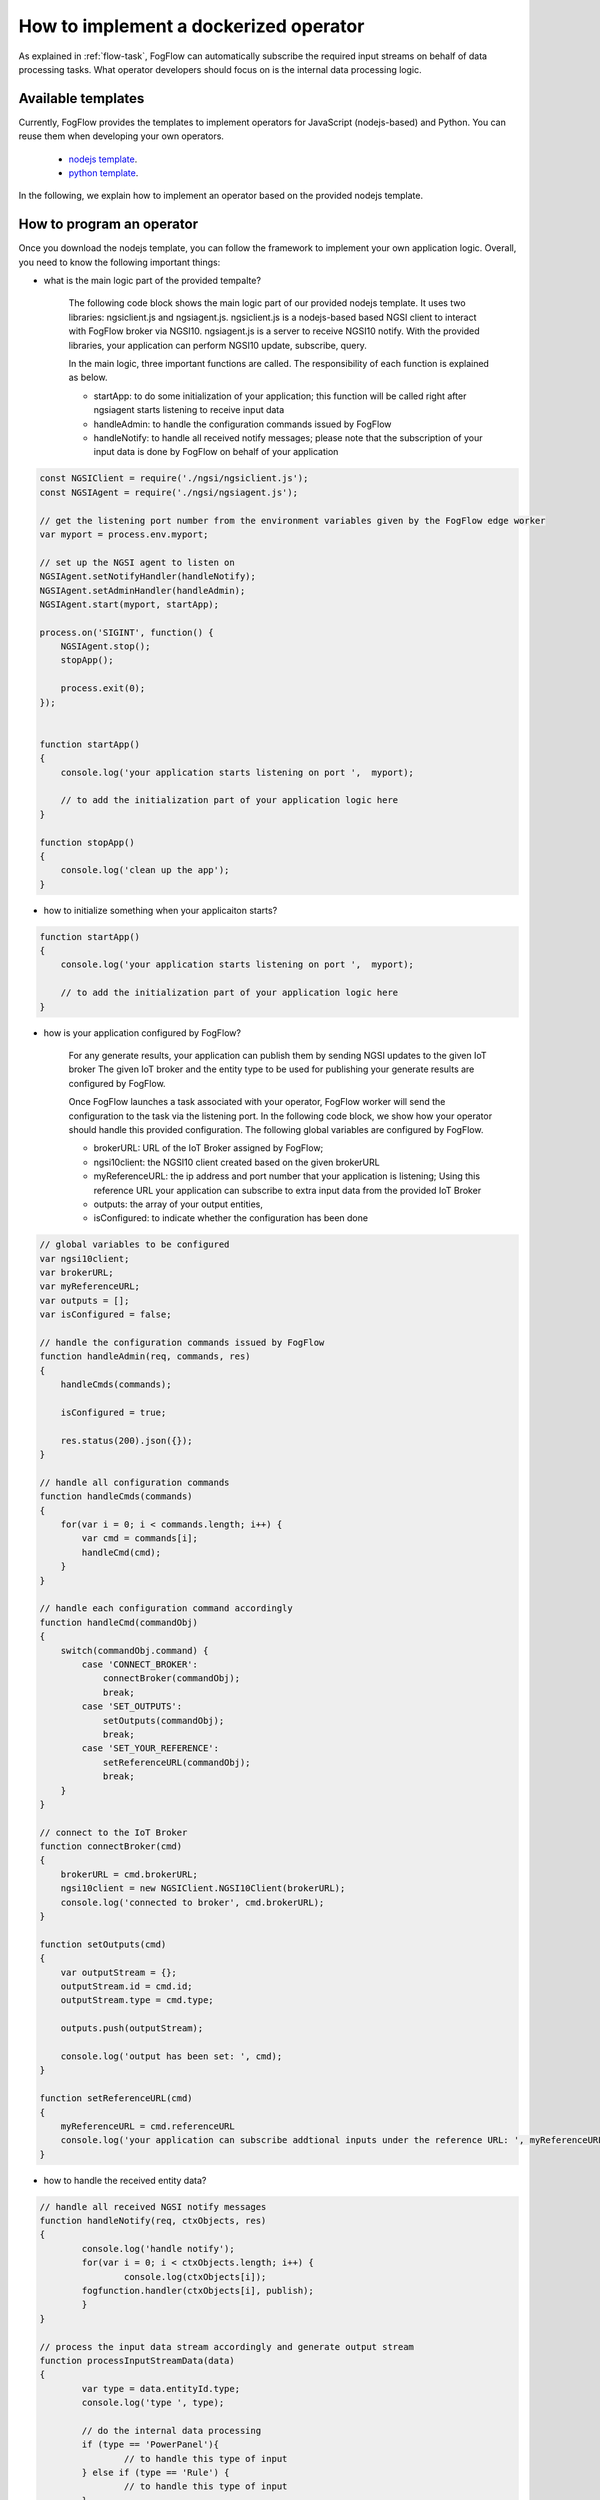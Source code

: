 .. _operator-implementation:

How to implement a dockerized operator
========================================

As explained in :ref:`flow-task`, FogFlow can automatically subscribe the required input streams
on behalf of data processing tasks. 
What operator developers should focus on is the internal data processing logic. 

Available templates
-----------------------

Currently, FogFlow provides the templates to implement operators for JavaScript (nodejs-based) and Python. 
You can reuse them when developing your own operators. 

	* `nodejs template <https://github.com/smartfog/fogflow/tree/master/application/operator/template/javascript/>`_.
	* `python template <https://github.com/smartfog/fogflow/tree/master/application/operator/template/python/>`_. 

In the following, we explain how to implement an operator based on the provided nodejs template. 

How to program an operator
-------------------------------

Once you download the nodejs template, you can follow the framework to implement your own application logic. 
Overall, you need to know the following important things: 

* what is the main logic part of the provided tempalte?

	The following code block shows the main logic part of our provided nodejs template.
	It uses two libraries: ngsiclient.js and ngsiagent.js. 
	ngsiclient.js is a nodejs-based based NGSI client to interact with FogFlow broker via NGSI10. 
	ngsiagent.js is a server to receive NGSI10 notify. 
	With the provided libraries, your application can perform NGSI10 update, subscribe, query. 
	
	In the main logic, three important functions are called. The responsibility of each function is explained as below. 
	
	* startApp: to do some initialization of your application; this function will be called right after ngsiagent starts listening to receive input data
	* handleAdmin: to handle the configuration commands issued by FogFlow
	* handleNotify: to handle all received notify messages; please note that the subscription of your input data is done by FogFlow on behalf of your application
	
.. code-block:: javascript

    const NGSIClient = require('./ngsi/ngsiclient.js');
    const NGSIAgent = require('./ngsi/ngsiagent.js');
    
    // get the listening port number from the environment variables given by the FogFlow edge worker
    var myport = process.env.myport;
    
    // set up the NGSI agent to listen on 
    NGSIAgent.setNotifyHandler(handleNotify);
    NGSIAgent.setAdminHandler(handleAdmin);
    NGSIAgent.start(myport, startApp);
    
    process.on('SIGINT', function() {
        NGSIAgent.stop();	
        stopApp();
        
        process.exit(0);
    });
    
    
    function startApp() 
    {
        console.log('your application starts listening on port ',  myport);
        
        // to add the initialization part of your application logic here    
    }
    
    function stopApp() 
    {
        console.log('clean up the app');
    }
	
	
	
* how to initialize something when your applicaiton starts?

.. code-block:: javascript

	function startApp() 
	{
	    console.log('your application starts listening on port ',  myport);
    
	    // to add the initialization part of your application logic here    
	}

* how is your application configured by FogFlow?

	For any generate results, your application can publish them by sending NGSI updates to the given IoT broker
	The given IoT broker and the entity type to be used for publishing your generate results 
	are configured by FogFlow. 
	
	Once FogFlow launches a task associated with your operator, FogFlow worker will
	send the configuration to the task via the listening port. 
	In the following code block, 
	we show how your operator should handle this provided configuration. 
	The following global variables are configured by FogFlow. 
	
	* brokerURL: URL of the IoT Broker assigned by FogFlow; 
	* ngsi10client: the NGSI10 client created based on the given brokerURL
	* myReferenceURL: the ip address and port number that your application is listening; Using this reference URL your application can subscribe to extra input data from the provided IoT Broker
	* outputs: the array of your output entities, 
	* isConfigured: to indicate whether the configuration has been done

.. code-block:: javascript

    // global variables to be configured 
    var ngsi10client;
    var brokerURL;
    var myReferenceURL;
    var outputs = [];
    var isConfigured = false;
    
    // handle the configuration commands issued by FogFlow
    function handleAdmin(req, commands, res) 
    {	
        handleCmds(commands);
        
        isConfigured = true;
        
        res.status(200).json({});
    }
    
    // handle all configuration commands
    function handleCmds(commands) 
    {
        for(var i = 0; i < commands.length; i++) {
            var cmd = commands[i];
            handleCmd(cmd);
        }	
    }
    
    // handle each configuration command accordingly
    function handleCmd(commandObj) 
    {	
        switch(commandObj.command) {
            case 'CONNECT_BROKER':
                connectBroker(commandObj);
                break;
            case 'SET_OUTPUTS':
                setOutputs(commandObj);
                break;
            case 'SET_YOUR_REFERENCE':
                setReferenceURL(commandObj);
                break;            
        }	
    }
    
    // connect to the IoT Broker
    function connectBroker(cmd) 
    {
        brokerURL = cmd.brokerURL;
        ngsi10client = new NGSIClient.NGSI10Client(brokerURL);
        console.log('connected to broker', cmd.brokerURL);
    }
    
    function setOutputs(cmd) 
    {
        var outputStream = {};
        outputStream.id = cmd.id;
        outputStream.type = cmd.type;
    
        outputs.push(outputStream);
    
        console.log('output has been set: ', cmd);
    }
    
    function setReferenceURL(cmd) 
    {
        myReferenceURL = cmd.referenceURL   
        console.log('your application can subscribe addtional inputs under the reference URL: ', myReferenceURL);
    }
            

* how to handle the received entity data?

.. code-block:: javascript

	// handle all received NGSI notify messages
	function handleNotify(req, ctxObjects, res) 
	{	
		console.log('handle notify');
		for(var i = 0; i < ctxObjects.length; i++) {
			console.log(ctxObjects[i]);
	        fogfunction.handler(ctxObjects[i], publish);
		}
	}

	// process the input data stream accordingly and generate output stream
	function processInputStreamData(data) 
	{
		var type = data.entityId.type;
		console.log('type ', type);
		
		// do the internal data processing
		if (type == 'PowerPanel'){
			// to handle this type of input
		} else if (type == 'Rule') {
			// to handle this type of input
		}	
	}

* how to send an update within your applicaiton?

	For any generate results, your application can publish them by sending NGSI updates to the given IoT broker
	The given IoT broker and the entity type to be used for publishing your generate results 
	are configured by FogFlow. 

.. code-block:: javascript

    // update context for streams
    function updateContext(anomaly) 
    {
        if (isConfigured == false) {
            console.log('the task is not configured yet!!!');
            return;
        }
            
        var ctxObj = {};
        
        ctxObj.entityId = {};
        
        var outputStream = outputs[0];
        
        ctxObj.entityId.id = outputStream.id;
        ctxObj.entityId.type = outputStream.type;
        ctxObj.entityId.isPattern = false;
        
        ctxObj.attributes = {};
        
        ctxObj.attributes.when = {		
            type: 'string',
            value: anomaly['when']
        };
        ctxObj.attributes.whichpanel = {
            type: 'string',
            value: anomaly['whichpanel']
        };  
            
        ctxObj.attributes.shop = {
            type: 'string',
            value: anomaly['whichshop']
        };  
        ctxObj.attributes.where = {
            type: 'object',
            value: anomaly['where']
        };  
        ctxObj.attributes.usage = {
            type: 'integer',
            value: anomaly['usage']
        };
            
        ctxObj.metadata = {};		
        ctxObj.metadata.shop = {
            type: 'string',
            value: anomaly['whichshop']
        };  
                
        ngsi10client.updateContext(ctxObj).then( function(data) {
            console.log('======send update======');
            console.log(ctxObj);
            console.log(data);
        }).catch(function(error) {
            console.log(error);
            console.log('failed to update context');
        });    
    }
        

* what if your application requires some third-party libraries? 

	If your application needs some third-party libraries, please specify them and their version numbers in "package.json". 
	

* how to subscribe addtional inputs if your applicaiton needs?



How to dockerize your operator
-------------------------------

	.. code-block:: bash
		
		# please change package.json to fetch all third-party libraries you need
		npm install 
		
		# build your docker image
		./build 
		
		# push your docker image to the FogFlow docker registry
		docker push task1
		

How to debug and test your operator
---------------------------------------

You can also test your operator manually before using it in your service topology. 
Currently, you can define a subscription like the provided example in "subscription.json" 
and then issue a subscribe request to the known Cloud IoT broker. 

The step is the following: 

#. run your application indepent from FogFlow

	.. code-block:: bash
		
		# please change package.json to fetch all third-party libraries you need
		npm install 
	
		# you need to find out a port which is free and use this free port (e.g., )
		# number to set an environment variable
		export myport=100010
		
		# build your docker image
		node main.js 

#. issue a subscription in order to bring input data to your running application

	The bash script in "test.sh" shows how you can 

	.. code-block:: bash
		
		# please change package.json to fetch all third-party libraries you need
		./test.sh 


